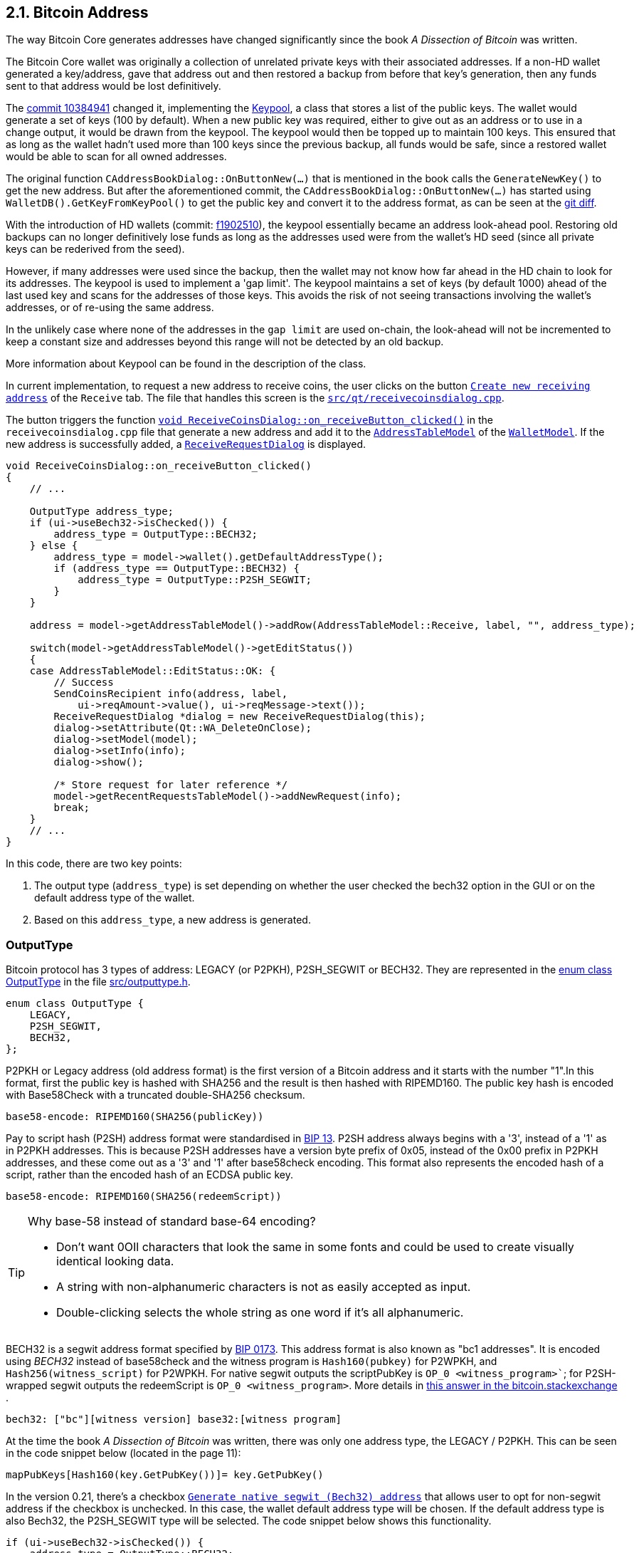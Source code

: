 [[bitcoin-address]]
== 2.1. Bitcoin Address

The way Bitcoin Core generates addresses have changed significantly since the book _A Dissection of Bitcoin_ was written.

The Bitcoin Core wallet was originally a collection of unrelated private keys with their associated addresses. If a non-HD wallet generated a key/address, gave that address out and then restored a backup from before that key's generation, then any funds sent to that address would be lost definitively.

The  https://github.com/bitcoin/bitcoin/commit/10384941[commit 10384941] changed it, implementing the https://github.com/bitcoin/bitcoin/commit/10384941#diff-122b8ef2d7c660078589034d38fcf2062ecf3ea90f5ec82fc307b54cbf6cc46dR311[Keypool], a class that stores a list of the public keys. The wallet would generate a set of keys (100 by default). When a new public key was required, either to give out as an address or to use in a change output, it would be drawn from the keypool. The keypool would then be topped up to maintain 100 keys. This ensured that as long as the wallet hadn't used more than 100 keys since the previous backup, all funds would be safe, since a restored wallet would be able to scan for all owned addresses.

The original function `CAddressBookDialog::OnButtonNew(...)`  that is mentioned in the book calls the `GenerateNewKey()` to get the new address. But after the aforementioned commit, the `CAddressBookDialog::OnButtonNew(...)` has started using `WalletDB().GetKeyFromKeyPool()` to get the public key and convert it to the address format, as can be seen at the https://github.com/bitcoin/bitcoin/commit/10384941#diff-69ad7eaa885098e9e2671dd715feada841799255c0caa06e07d9bf6e1307595eR2567-R2568[git diff].


With the introduction of HD wallets (commit: https://github.com/bitcoin/bitcoin/commit/f1902510[f1902510]), the keypool essentially became an address look-ahead pool. Restoring old backups can no longer definitively lose funds as long as the addresses used were from the wallet's HD seed (since all private keys can be rederived from the seed).

However, if many addresses were used since the backup, then the wallet may not know how far ahead in the HD chain to look for its addresses. The keypool is used to implement a 'gap limit'. The keypool maintains a set of keys (by default 1000) ahead of the last used key and scans for the addresses of those keys.  This avoids the risk of not seeing transactions involving the wallet's addresses, or of re-using the same address.

In the unlikely case where none of the addresses in the `gap limit` are used on-chain, the look-ahead will not be incremented to keep a constant size and addresses beyond this range will not be detected by an old backup.

More information about Keypool can be found in the description of the class.

In current implementation, to request a new address to receive coins, the user clicks on the button `https://github.com/bitcoin/bitcoin/blob/v0.21.0/src/qt/forms/receivecoinsdialog.ui#L111[Create new receiving address]` of the `Receive` tab. The file that handles this screen is the `https://github.com/bitcoin/bitcoin/blob/v0.21.0/src/qt/receivecoinsdialog.cpp[src/qt/receivecoinsdialog.cpp]`. 

The button triggers the function `https://github.com/bitcoin/bitcoin/blob/v0.21.0/src/qt/receivecoinsdialog.cpp#L142[void ReceiveCoinsDialog::on_receiveButton_clicked()]`  in the `receivecoinsdialog.cpp` file that generate a new address and add it to the `https://github.com/bitcoin/bitcoin/blob/v0.21.0/src/qt/addresstablemodel.h[AddressTableModel]` of the `https://github.com/bitcoin/bitcoin/blob/v0.21.0/src/qt/walletmodel.h#L80[WalletModel]`. If the new address is successfully added, a `https://github.com/bitcoin/bitcoin/blob/v0.21.0/src/qt/receiverequestdialog.h[ReceiveRequestDialog]` is displayed.

[source,c++]  
---- 
void ReceiveCoinsDialog::on_receiveButton_clicked()
{
    // ...

    OutputType address_type;
    if (ui->useBech32->isChecked()) {
        address_type = OutputType::BECH32;
    } else {
        address_type = model->wallet().getDefaultAddressType();
        if (address_type == OutputType::BECH32) {
            address_type = OutputType::P2SH_SEGWIT;
        }
    }

    address = model->getAddressTableModel()->addRow(AddressTableModel::Receive, label, "", address_type);

    switch(model->getAddressTableModel()->getEditStatus())
    {
    case AddressTableModel::EditStatus::OK: {
        // Success
        SendCoinsRecipient info(address, label,
            ui->reqAmount->value(), ui->reqMessage->text());
        ReceiveRequestDialog *dialog = new ReceiveRequestDialog(this);
        dialog->setAttribute(Qt::WA_DeleteOnClose);
        dialog->setModel(model);
        dialog->setInfo(info);
        dialog->show();

        /* Store request for later reference */
        model->getRecentRequestsTableModel()->addNewRequest(info);
        break;
    }
    // ...
}
----

In this code, there are two key points: 

1. The output type (`address_type`) is set depending on whether the user checked the bech32 option in the GUI or on the default address type of the wallet.
2. Based on this `address_type`, a new address is generated.

=== OutputType

Bitcoin protocol has 3 types of address: LEGACY (or P2PKH), P2SH_SEGWIT or BECH32. They are represented in the https://github.com/bitcoin/bitcoin/blob/v0.21.0/src/outputtype.h#L17[enum class OutputType] in the file https://github.com/bitcoin/bitcoin/blob/v0.21.0/src/outputtype.h[src/outputtype.h].

[source,c++]  
---- 
enum class OutputType {
    LEGACY,
    P2SH_SEGWIT,
    BECH32,
};
----

P2PKH or Legacy address (old address format) is the first version of a Bitcoin address and it starts with the number "1".In this format, first the public key is hashed with SHA256 and the result is then hashed with RIPEMD160. The public key hash is encoded with Base58Check with a truncated double-SHA256 checksum.

    base58-encode: RIPEMD160(SHA256(publicKey))

Pay to script hash (P2SH) address format were standardised in https://github.com/bitcoin/bips/blob/master/bip-0013.mediawiki[BIP 13].  P2SH address always begins with a '3', instead of a '1' as in P2PKH addresses. This is because P2SH addresses have a version byte prefix of 0x05, instead of the 0x00 prefix in P2PKH addresses, and these come out as a '3' and '1' after base58check encoding. This format also represents the encoded hash of a script, rather than the encoded hash of an ECDSA public key. 

    base58-encode: RIPEMD160(SHA256(redeemScript))

.Why base-58 instead of standard base-64 encoding?
[TIP]
===============================
* Don't want 0OIl characters that look the same in some fonts and could be used to create visually identical looking data.
* A string with non-alphanumeric characters is not as easily accepted as input. + 
* Double-clicking selects the whole string as one word if it's all alphanumeric.
===============================

BECH32 is a segwit address format specified by https://github.com/bitcoin/bips/blob/master/bip-0173.mediawiki[BIP 0173]. This address format is also known as "bc1 addresses". It is encoded using _BECH32_ instead of base58check and the witness program is `Hash160(pubkey)` for P2WPKH, and `Hash256(witness_script)` for P2WPKH. For native segwit outputs the scriptPubKey is `OP_0 <witness_program>``; for P2SH-wrapped segwit outputs the redeemScript is `OP_0 <witness_program>`. More details in https://bitcoin.stackexchange.com/a/95236[this answer in the bitcoin.stackexchange ].

    bech32: ["bc"][witness version] base32:[witness program]

At the time the book _A Dissection of Bitcoin_ was written, there was only one address type, the LEGACY / P2PKH. This can be seen in the code snippet below (located in the page 11):

    mapPubKeys[Hash160(key.GetPubKey())]= key.GetPubKey()

In the version 0.21, there's a checkbox `https://github.com/bitcoin/bitcoin/blob/v0.21.0/src/qt/forms/receivecoinsdialog.ui#L198[Generate native segwit (Bech32) address]` that allows user to opt for non-segwit address if the checkbox is unchecked.
In this case, the wallet default address type will be chosen. If the default address type is also Bech32, the 
P2SH_SEGWIT type will be selected. The code snippet below shows this functionality.

[source,c++]  
---- 
if (ui->useBech32->isChecked()) {
    address_type = OutputType::BECH32;
} else {
    address_type = model->wallet().getDefaultAddressType();
    if (address_type == OutputType::BECH32) {
        address_type = OutputType::P2SH_SEGWIT;
    }
}
----

Now let's explore the second key point: the address generation.
It happens in the function `model->getAddressTableModel()->addRow(AddressTableModel::Receive, label, "", address_type)`, that we will see in more detail to understand how the new address is generated.

=== Legacy and Descriptor Wallets

The way the addresses will be generated depends on the type of wallet, or more precisely, the type of script pubkey used. Since 0.21, Bitcoin Core has had two types of wallet: _legacy_ and _descriptor_.

Descriptor Wallets store Output Script Descriptors in the wallet and use these to generate the addresses that users can use. Legacy Wallets (the non-descriptor wallet type, and the only type of wallet previous versions would create) instead used private keys to generate addresses. More details about the motivation to implement the can be foun in this https://achow101.com/2020/10/0.21-wallets[article] by Andrew Chow.


The function `https://github.com/bitcoin/bitcoin/blob/v0.21.0/src/qt/addresstablemodel.cpp#L343[QString AddressTableModel::addRow(…)]` of the `https://github.com/bitcoin/bitcoin/blob/v0.21.0/src/qt/addresstablemodel.cpp[src/qt/addresstablemodel.cpp]` calls `walletModel->wallet().getNewDestination(address_type, strLabel, dest)` to generate the new receive address.

[source,c++]  
---- 
QString AddressTableModel::addRow(const QString &type, const QString &label, const QString &address, const OutputType address_type)
{
    // ...
    if(type == Send)
    {
        // ...
    }
    else if(type == Receive)
    {
        // Generate a new address to associate with given label
        CTxDestination dest;
        if(!walletModel->wallet().getNewDestination(address_type, strLabel, dest))
        {
            // handle failure
        }
        strAddress = EncodeDestination(dest);
    }
    else
    {
        return QString();
    }
    return QString::fromStdString(strAddress);
}
---- 

The function bool `https://github.com/bitcoin/bitcoin/blob/v0.21.0/src/wallet/wallet.cpp#L3323[Cwallet::GetNewDestination(…)]` of the `https://github.com/bitcoin/bitcoin/blob/v0.21.0/src/wallet/wallet.cpp[src/wallet/wallet.cpp]` file calls `https://github.com/bitcoin/bitcoin/blob/v0.21.0/src/wallet/wallet.cpp#L4308[GetScriptPubKeyMan(type, false /* internal */)]`, that try to find a scriptPubKey Manager for the wallet. If the wallet is legacy it will return `https://github.com/bitcoin/bitcoin/blob/v0.21.0/src/wallet/scriptpubkeyman.h#L256[LegacyScriptPubKeyMan]` class. If it is descriptor, the class `https://github.com/bitcoin/bitcoin/blob/v0.21.0/src/wallet/scriptpubkeyman.h#L516[DescriptorScriptPubKeyMan]` will be returned. Both classes are subclasses of the `https://github.com/bitcoin/bitcoin/blob/v0.21.0/src/wallet/scriptpubkeyman.h#L168[ScriptPubKeyMan]`.

Then the method `https://github.com/bitcoin/bitcoin/blob/v0.21.0/src/wallet/scriptpubkeyman.cpp#L1597[DescriptorScriptPubKeyMan::GetNewDestination(...)]` or `https://github.com/bitcoin/bitcoin/blob/v0.21.0/src/wallet/scriptpubkeyman.cpp#L18[LegacyScriptPubKeyMan::GetNewDestination(...)]` will be called depending of the `https://github.com/bitcoin/bitcoin/blob/v0.21.0/src/wallet/scriptpubkeyman.h#L168[ScriptPubKeyMan]` subclass.  

[source,c++]  
---- 
bool CWallet::GetNewDestination(const OutputType type, const std::string label, CTxDestination& dest, std::string& error)
{
    // ...
    auto spk_man = GetScriptPubKeyMan(type, false /* internal */);
    if (spk_man) {
        spk_man->TopUp();
        result = spk_man->GetNewDestination(type, dest, error);
    } else {
        error = strprintf("Error: No %s addresses available.", FormatOutputType(type));
    }
    if (result) {
        SetAddressBook(dest, label, "receive");
    }

    return result;
}
----
=== LegacyScriptPubKeyMan::GetNewDestination

If the wallet is legacy, the method used to get a new key will be `LegacyScriptPubKeyMan::GetNewDestination`, that calls three functions: `GetKeyFromPool`, `LearnRelatedScripts` and `GetDestinationForKey`.

`GetKeyFromPool` is a method of `LegacyScriptPubKeyMan` class and fetches a key from the keypool through the method `ReserveKeyFromKeyPool`. If this one fails (empty keypool) or the wallet contains no HD seed, no private keys or no scripts (flag `WALLET_FLAG_DISABLE_PRIVATE_KEYS`), it calls `LegacyScriptPubKeyMan::GenerateNewKey(...)`.

`LegacyScriptPubKeyMan::GenerateNewKey(...)` is very interesting. If HD Wallet is enabled, it calls `LegacyScriptPubKeyMan::DeriveNewChildKey(...)` to get keys. Else it calls `CKey::MakeNewKey(...)`.

`LearnRelatedScripts` makes the wallet learn the related scripts for outputs to the given key. This is purely to make the wallet file compatible with older software.

`GetDestinationForKey`  gets a destination (address) of the requested type (if possible) to the specified key. Examples of types are `PKHash`, `WitnessV0KeyHash (Segwit)` or `ScriptHash`.

The destination (address) is stored in a variable called `dest` and it finishes the legacy wallet workflow.

=== DescriptorScriptPubKeyMan::GetNewDestination

`DescriptorScriptPubKeyMan::GetNewDestination(...)` is simpler. It gets the scriptPubKey from the descriptor and calls `ExtractDestination(scriptPubKey, ...)`, that gets the TxoutType of the scriptPubKey (`PUBKEYHASH`, `SCRIPTHASH`, `WITNESS_V0_SCRIPTHASH`, etc ...) and finally gets the destination (address) for the type and it finishes the descriptor wallet workflow.

=== Finishing the Adresses Generation

If the `ScriptPubKeyMan::GetNewDestination(...)`` returns true (what indicates successful operation), the Cwallet::GetNewDestination(…) calls SetAddressBook(dest, label, "receive")., 